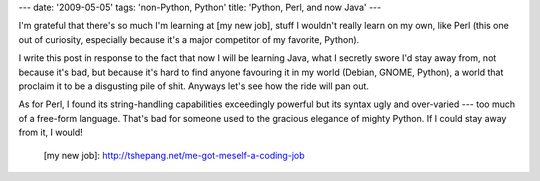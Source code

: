 ---
date: '2009-05-05'
tags: 'non-Python, Python'
title: 'Python, Perl, and now Java'
---

I\'m grateful that there\'s so much I\'m learning at [my new job], stuff
I wouldn\'t really learn on my own, like Perl (this one out of
curiosity, especially because it\'s a major competitor of my favorite,
Python).

I write this post in response to the fact that now I will be learning
Java, what I secretly swore I\'d stay away from, not because it\'s bad,
but because it\'s hard to find anyone favouring it in my world (Debian,
GNOME, Python), a world that proclaim it to be a disgusting pile of
shit. Anyways let\'s see how the ride will pan out.

As for Perl, I found its string-handling capabilities exceedingly
powerful but its syntax ugly and over-varied --- too much of a free-form
language. That\'s bad for someone used to the gracious elegance of
mighty Python. If I could stay away from it, I would!

  [my new job]: http://tshepang.net/me-got-meself-a-coding-job
